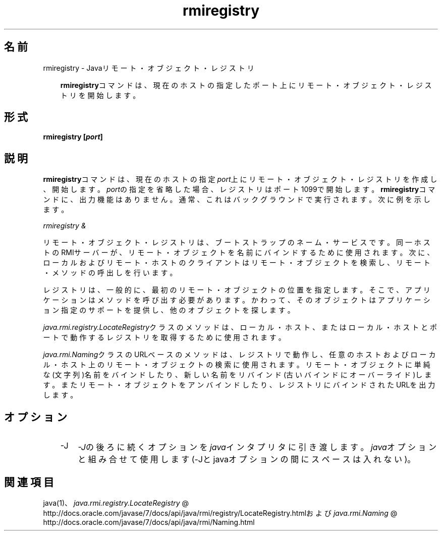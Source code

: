 ." Copyright (c) 1997, 2011, Oracle and/or its affiliates. All rights reserved.
." ORACLE PROPRIETARY/CONFIDENTIAL. Use is subject to license terms.
."
."
."
."
."
."
."
."
."
."
."
."
."
."
."
."
."
."
."
.TH rmiregistry 1 "05 Jul 2012"

.LP
.SH "名前"
rmiregistry \- Javaリモート・オブジェクト・レジストリ
.LP
.RS 3
\f3rmiregistry\fPコマンドは、現在のホストの指定したポート上にリモート・オブジェクト・レジストリを開始します。 
.RE

.LP
.SH "形式"
.LP
.nf
\f3
.fl
rmiregistry [\fP\f4port\fP\f3]
.fl
\fP
.fi

.LP
.SH "説明"
.LP
.LP
\f3rmiregistry\fPコマンドは、現在のホストの指定\f2port\fP上にリモート・オブジェクト・レジストリを作成し、開始します。\f2port\fPの指定を省略した場合、レジストリはポート1099で開始します。\f3rmiregistry\fPコマンドに、出力機能はありません。通常、これはバックグラウンドで実行されます。次に例を示します。
.LP
.LP
\f2rmiregistry &\fP
.LP
.LP
リモート・オブジェクト・レジストリは、ブートストラップのネーム・サービスです。同一ホストのRMIサーバーが、リモート・オブジェクトを名前にバインドするために使用されます。次に、ローカルおよびリモート・ホストのクライアントはリモート・オブジェクトを検索し、リモート・メソッドの呼出しを行います。
.LP
.LP
レジストリは、一般的に、最初のリモート・オブジェクトの位置を指定します。そこで、アプリケーションはメソッドを呼び出す必要があります。かわって、そのオブジェクトはアプリケーション指定のサポートを提供し、他のオブジェクトを探します。
.LP
.LP
\f2java.rmi.registry.LocateRegistry\fPクラスのメソッドは、ローカル・ホスト、またはローカル・ホストとポートで動作するレジストリを取得するために使用されます。
.LP
.LP
\f2java.rmi.Naming\fPクラスのURLベースのメソッドは、レジストリで動作し、任意のホストおよびローカル・ホスト上のリモート・オブジェクトの検索に使用されます。リモート・オブジェクトに単純な(文字列)名前をバインドしたり、新しい名前をリバインド(古いバインドにオーバーライド)します。またリモート・オブジェクトをアンバインドしたり、レジストリにバインドされたURLを出力します。
.LP
.SH "オプション"
.LP
.RS 3
.TP 3
\-J 
\f2\-J\fPの後ろに続くオプションを\f2java\fPインタプリタに引き渡します。\f2java\fPオプションと組み合せて使用します(\-Jとjavaオプションの間にスペースは入れない)。 
.RE

.LP
.SH "関連項目"
.LP
java(1)、
.na
\f2java.rmi.registry.LocateRegistry\fP @
.fi
http://docs.oracle.com/javase/7/docs/api/java/rmi/registry/LocateRegistry.htmlおよび
.na
\f2java.rmi.Naming\fP @
.fi
http://docs.oracle.com/javase/7/docs/api/java/rmi/Naming.html  
